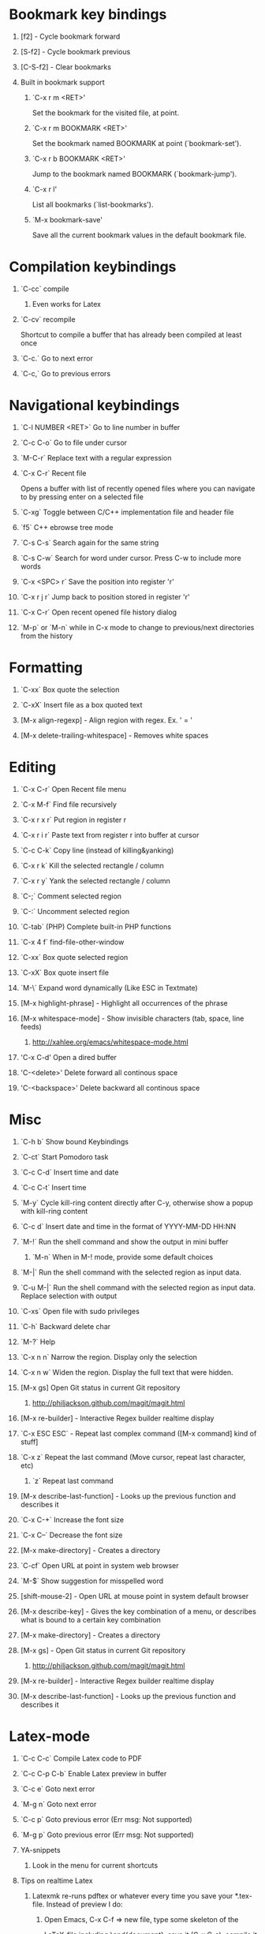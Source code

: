 #+STARTUP: hidestars
#+STARTUP: hideall
#+OPTIONS: H:1 num:t toc:t \n:nil @:t ::t |:t ^:t f:t TeX:t


* Bookmark key bindings
** [f2]     - Cycle bookmark forward
** [S-f2]   - Cycle bookmark previous
** [C-S-f2] - Clear bookmarks
** Built in bookmark support
*** `C-x r m <RET>'
       Set the bookmark for the visited file, at point.
*** `C-x r m BOOKMARK <RET>'
       Set the bookmark named BOOKMARK at point (`bookmark-set').
*** `C-x r b BOOKMARK <RET>'
       Jump to the bookmark named BOOKMARK (`bookmark-jump').
*** `C-x r l'
       List all bookmarks (`list-bookmarks').
*** `M-x bookmark-save'
       Save all the current bookmark values in the default bookmark file.
* Compilation keybindings
** `C-cc` compile
*** Even works for Latex
** `C-cv` recompile
    Shortcut to compile a buffer that has already been compiled at least once
** `C-c.` Go to next error
** `C-c,` Go to previous errors
* Navigational keybindings
** `C-l NUMBER <RET>` Go to line number in buffer
** `C-c C-o` Go to file under cursor
** `M-C-r` Replace text with a regular expression
** `C-x C-r` Recent file
   Opens a buffer with list of recently opened files where you can navigate to
   by pressing enter on a selected file
** `C-xg` Toggle between C/C++ implementation file and header file
** `f5` C++ ebrowse tree mode
** `C-s C-s` Search again for the same string
** `C-s C-w` Search for word under cursor. Press C-w to include more words
** `C-x <SPC> r` Save the position into register 'r'
** `C-x r j r` Jump back to position stored in register 'r'
** `C-x C-r` Open recent opened file history dialog
** `M-p` or `M-n` while in C-x mode to change to previous/next directories from the history
* Formatting
** `C-xx`      Box quote the selection
** `C-xX`      Insert file as a box quoted text
** [M-x align-regexp] - Align region with regex. Ex. ' = '
** [M-x delete-trailing-whitespace] - Removes white spaces
* Editing
** `C-x C-r`   Open Recent file menu
** `C-x M-f`   Find file recursively
** `C-x r x r` Put region in register r
** `C-x r i r` Paste text from register r into buffer at cursor
** `C-c C-k`   Copy line (instead of killing&yanking)
** `C-x r k`   Kill the selected rectangle / column
** `C-x r y`   Yank the selected rectangle / column
** `C-;`       Comment selected region
** `C-:`       Uncomment selected region
** `C-tab`     (PHP) Complete built-in PHP functions
** `C-x 4 f`   find-file-other-window
** `C-xx`      Box quote selected region
** `C-xX`      Box quote insert file
** `M-\`       Expand word dynamically (Like ESC in Textmate)
** [M-x highlight-phrase] - Highlight all occurrences of the phrase
** [M-x whitespace-mode]  - Show invisible characters (tab, space, line feeds)
*** http://xahlee.org/emacs/whitespace-mode.html
** 'C-x C-d'   Open a dired buffer
** 'C-<delete>'     Delete forward all continous space
** 'C-<backspace>'  Delete backward all continous space
* Misc
** `C-h b`    Show bound Keybindings
** `C-ct`     Start Pomodoro task
** `C-c C-d`  Insert time and date
** `C-c C-t`  Insert time
** `M-y`      Cycle kill-ring content directly after C-y, otherwise show a popup with kill-ring content
** `C-c d`    Insert date and time in the format of YYYY-MM-DD HH:NN
** `M-!`      Run the shell command and show the output in mini buffer
*** `M-n`     When in M-! mode, provide some default choices
** `M-|`      Run the shell command with the selected region as input data.
** `C-u M-|`  Run the shell command with the selected region as input data. Replace selection with output
** `C-xs`     Open file with sudo privileges
** `C-h`      Backward delete char
** `M-?`      Help
** `C-x n n`  Narrow the region. Display only the selection
** `C-x n w`  Widen the region. Display the full text that were hidden.
** [M-x gs]   Open Git status in current Git repository
*** http://philjackson.github.com/magit/magit.html
** [M-x re-builder] - Interactive Regex builder realtime display
** `C-x ESC ESC` - Repeat last complex command ([M-x command] kind of stuff]
** `C-x z`    Repeat the last command (Move cursor, repeat last character, etc)
*** `z` Repeat last command
** [M-x describe-last-function] - Looks up the previous function and describes it
** `C-x C-+`  Increase the font size
** `C-x C--`  Decrease the font size
** [M-x make-directory] - Creates a directory
** `C-cf`     Open URL at point in system web browser
** `M-$`      Show suggestion for misspelled word
** [shift-mouse-2] - Open URL at mouse  point in system default browser
** [M-x describe-key]   - Gives the key combination of a menu, or describes what is bound to a certain key combination
** [M-x make-directory] - Creates a directory
** [M-x gs]             - Open Git status in current Git repository
*** http://philjackson.github.com/magit/magit.html
** [M-x re-builder]     - Interactive Regex builder realtime display
** [M-x describe-last-function] - Looks up the previous function and describes it
* Latex-mode
** `C-c C-c`     Compile Latex code to PDF
** `C-c C-p C-b` Enable Latex preview in buffer
** `C-c e`       Goto next error
** `M-g n`       Goto next error
** `C-c p`       Goto previous error (Err msg: Not supported)
** `M-g p`       Goto previous error (Err msg: Not supported)
** YA-snippets
*** Look in the menu for current shortcuts
** Tips on realtime Latex
*** Latexmk re-runs pdftex or whatever every time you save your *.tex-file. Instead of preview I do:
**** Open Emacs, C-x C-f => new file, type some skeleton of the
			LaTeX-file including \end{document}, save it (C-x C-s),
			compile it the first time (C-c C-c RET) and open it in the viewer (again C-c C-c RET).
			I open bash, navigate into the folder containing my LaTeX-file and type
			latexmk -pvc -pdf filename.tex
			Then latexmk compiles my document and repeats that each time I save a new version inside Emacs.
			If you employ a pdf-viewer which is able to reload the pdf from
			harddisk every time it changes (Skim)
			you are very close to an instant preview.
**** Problem is when you make a syntax error, the hidden terminal running latexmk will complain, but you will never see it
***** Solution: Make Growl parse the output from latexmk and notify when a syntax error occurs
*** http://stackoverflow.com/questions/738755/dont-make-me-manually-abort-a-latex-compile-when-theres-an-error
*** PDF Preview inside Emacs
*** Split the window vertically
*** Compile the Latex document
*** Open the PDF file in the second buffer
*** Whenever you recompile the Latex code, the PDF buffer will revert to the newly compiled PDF file
* Org-mode
** Links
*** Project planning with org-mode - http://www.contextualdevelopment.com/articles/2008/project-planning
*** Remember work flow - http://orgmode.org/worg/users/rpr.php
*** Wiki: http://www.emacswiki.org/emacs/RememberMode
** `C-c C-x C-c`  Switch to Column view
** `C-c C-s`      Schedule a date
** `C-c r`        (remember-mode) A scratch buffer that is saved for fast jotting of thoughts
*** Can use tags to open a specific remember file (n for notes.org, t for todo.org, etc)
** `C-c !` Add current date
** `C-c <` Add current date
** `C-u C-c C-l`  Insert a file link in the document (TAB completion of path supported)
*** A date buffer must exist
** `C-c C-e A` Export to ASCII buffer, do not create a file.
* ReStructured mode (rst)
** `C-c C-=' Adjust the line in context with ReST syntax
* Remember mode
** Tutorial - http://members.optusnet.com.au/~charles57/GTD/remember.html
** `C-c r`   Switch to remember mode file(s)
** `C-c C-c` Save and close the buffer and go back to previous buffer where you worked
* C++ mode
** `[M-x etags-update-mode]` Enable etags-update-mode for auto update TAGS file when saving
*** From URL: https://github.com/mattkeller/etags-update/blob/master/README.ma
*** (Step -1: Copy Perl script etags-update.pl to a directory in your PATH)
*** Step 0: Start Emacs
*** Step 1: Manually visit-tags-table
*** Step 2: Manually activate the minor-mode 'M-x etags-update-mode'
*** Step 3: Save a file for TAGS file to be updated.
** `[M-x visit-tags-table]` load the pre-generated TAGS file
** `C-ct`    Switch between h/cpp file

** `M-.`     Go to tag under cursor
** `C-u M-.` Go to next tag
** `C-u - M-.` Go to previous tag
** `M-*`     Pop back from tag
** `C-M-.`   Search for symbols that matches the pattern
** `C-c c`   Compile file
** `C-c b`   Smart compile file
** `M-gn`    Jump to next error
** `M-gp`    Jump to previous error
** `C-cf`    Use IDO and TAGS file for opening "project" files
** `C-cy`    Toggle stickiness for buffers (buffers will not be replaced by 'new' buffer)
*** The author talks about Winner mode, where change of buffer positions can be undone
** For following functions 'Semantic mode' must be enabled
*** `C-c C-d d` Parse function and generate a Doxygen comment block of the function signature
*** `C-c C-d f` Fold the Doxygen comment
*** `C-c C-d u` Unfold the Doxygen comment
* Shell mode
** `M-p` - Previous command in history
** `M-n` - Next command in history
** `C-c C-o` - Deletes output of previous command
** `C-c C-r` - Moves back to previous command in window
* Bookmark mode
** `C-x r l` - Open the Bookmark buffer
** `C-x r m` - Add file to Bookmark file
** While in Bookmark buffer
*** d     - Mark for deletion
*** u     - Unmark
*** r     - Rename
*** x     - Delete
*** s     - Save all bookmarks
*** m     - Mark
*** v     - View bookmarked spots ;; "f" also works on a single file
*** t     - Toggle display longlist/shortlist
*** w     - Location of file associated with bookmark
*** DEL   - Remove mark from previous line
*** q     - Exit bookmark list
* Textmate mode
** `M-t` - Go to File
** `M-T` - Go to Symbol
** `M-l` - Go to Line
** `M-L` - Select Line (or expand Selection to select lines)
** `M-;` - Comment Line (or Selection/Region)
** `M-]` - Shift Right (currently indents region)
** `M-[` - Shift Left  (not yet implemented)
** `CM-]` - Align Assignments
** `CM-[` - Indent Line
** `C-Up arrow`   - Column Up
** `C-Down arrow` - Column Down
** `M-RET - Insert Newline at Line's End
** `CM-t - Reset File Cache (for Go to File)
* SpeedBar (File navigation) [sr-toggle-speedbar]
** `U` Go to parent folder
** `+` Unfold item
** `-` Fold item
** `g` Refresh Speedbar
** `n/p` Move to next/Previous item
** `M-n/M-p` Move to next/previous item in confined space
** `b` Switch into Quick Buffer mode (reverts back after one use)
** `f` Switch into File Buffer mode (default)
** `r` Reverts to previous mode
** `Enter` Open folder, open file
** Documentation at http://www.gnu.org/software/emacs/manual/html_node/speedbar/index.html#Top
* General notes
** The single most useful Emacs feature - http://stackoverflow.com/questions/60367/the-single-most-useful-emacs-feature
** Ten essential Emacs tips and tricks  - http://web.psung.name/emacstips/essential.html
** For a more ergonomic Emacs           - http://xahlee.org/emacs/ergonomic_emacs_keybinding.html
** Drawing ascii charts
*** Ditaa
**** Renders an ascii image to full featured graphics file (jpg, png, etc)
*** Artist mode
**** Draw ascii arts with the mouse withing Emacs using a mouse
** IDO Discussion at
	 http://www.masteringemacs.org/articles/2010/10/10/introduction-to-ido-mode/
* Projectile
** C-c p f     - Display a list of all files in the project. With a prefix argument it will clear the cache first.
** C-c 4 f     - Jump to a project's file using completion and show it in another window.
** C-c p d     - Display a list of all directories in the project. With aprefix argument it will clear the cache first.
** C-c 4 d     - Switch to a project directory and show it in another window.
** C-c p T     - Display a list of all test files(specs, features, etc) in the project.
** C-c p l     - Display a list of all files in a directory (that's not necessarily a project)
** C-c p g     - Run grep on the files in the project.
** C-c p v     - Run vc-dir on the root directory of the project.
** C-c p b     - Display a list of all project buffers currently open.
** C-c p 4 b   - Switch to a project buffer and show it in another window.
** C-c p 4 C-o - Display a project buffer in another window without selecting it.
** C-c po      - Runs multi-occur on all project buffers currently open.
** C-c p r     - Runs interactive query-replace on all files in the projects.
** C-c p i     - Invalidates the project cache (if existing).
** C-c p R     - Regenerates the projects TAGS file.
** C-c p j     - Find tag in project's TAGS file.
** C-c p k     - Kills all project buffers.
** C-c p D     - Opens the root of the project in dired.
** C-c p e     - Shows a list of recently visited project files.
** C-c p a     - Runs ack on the project. Requires the presence of ack-and-a-half.
** C-c p A     - Runs ag on the project. Requires the presence of ag.el.
** C-c p c     - Runs a standard compilation command for your type of project.
** C-c p p     - Runs a standard test command for your type of project.
** C-c p t     - Toggle between an implementation file and its test file.
** C-c p 4 t   - Jump to implementation or test file in other window.
** C-c p z     - Adds the currently visited file to the cache.
** C-c p s     - Display a list of known projects you can switch to.
** C-c p S     - Save all project buffers.
** C-c p m     - Run the commander (an interface to run commands with a single key).
** C-c p ESC   - Switch to the most recently selected projectile buffer.
** C-c p C-h   - If you ever forget any of Projectile's keybindings just do this
